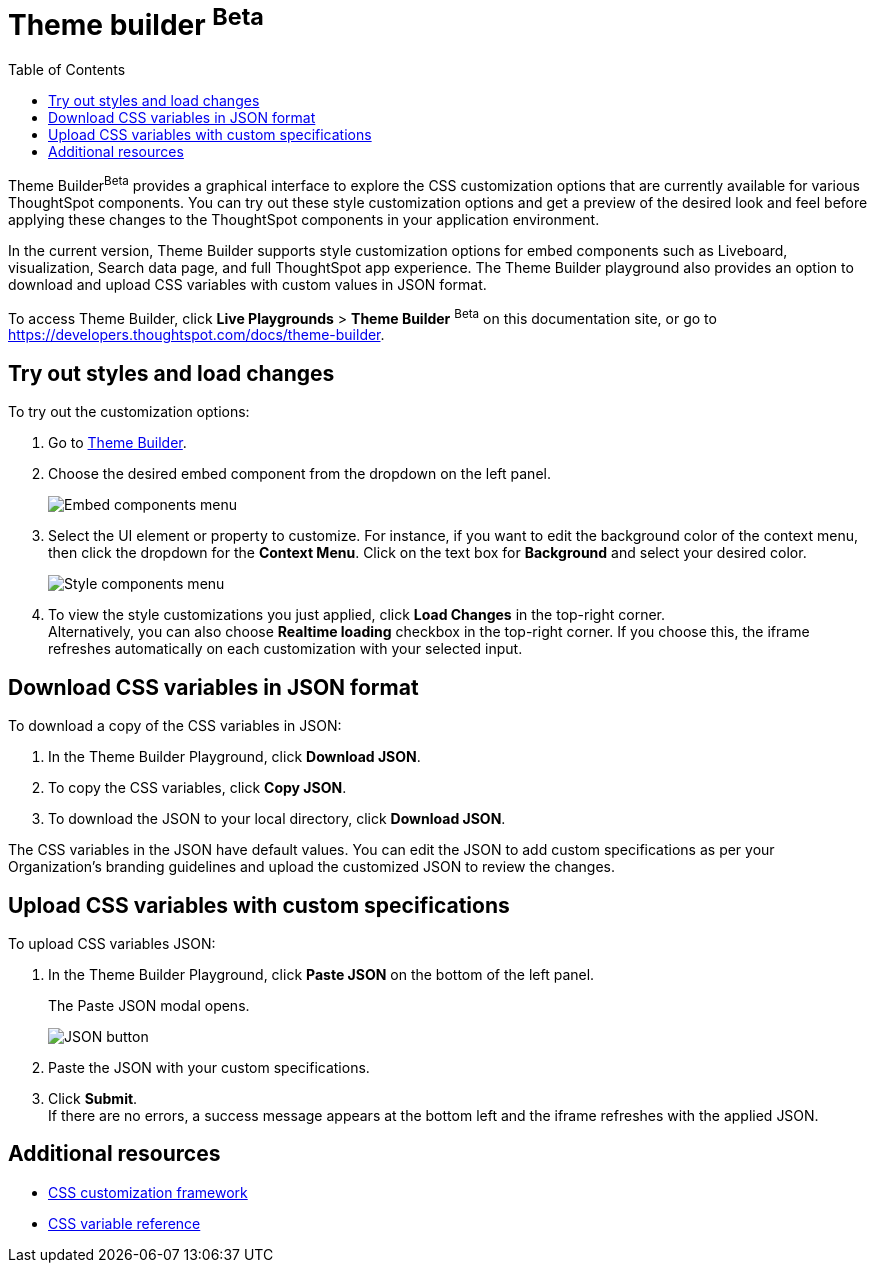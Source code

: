= Theme builder [beta betaBackground]^Beta^
:toc: true
:toclevels: 2

:page-title: Theme builder
:page-pageid: theme-builder-doc
:page-description: Understanding how to use the theme builder

Theme Builder[beta betaBackground]^Beta^ provides a graphical interface to explore the CSS customization options   that are currently available for various ThoughtSpot components. You can try out these style customization options and get a preview of the desired look and feel before applying these changes to the ThoughtSpot components in your application environment.

In the current version, Theme Builder supports style customization options for embed components such as Liveboard, visualization, Search data page, and full ThoughtSpot app experience. The Theme Builder playground also provides an option to download and upload CSS variables with custom values in JSON format.

To access Theme Builder, click *Live Playgrounds* > *Theme Builder* [beta betaBackground]^Beta^ on this documentation site, or go to link:https://developers.thoughtspot.com/docs/theme-builder[https://developers.thoughtspot.com/docs/theme-builder, window=_blank].

== Try out styles and load changes

To try out the customization options:

. Go to link:https://developers.thoughtspot.com/docs/theme-builder[Theme Builder].
. Choose the desired embed component from the dropdown on the left panel.
+
[.bordered]
[.widthAuto]
image::./images/tb-embed.png[Embed components menu]

. Select the UI element or property to customize. For instance, if you want to edit the background color of the context menu, then click the dropdown for the *Context Menu*. Click on the text box for *Background* and select your desired color.
+
[.bordered]
[.widthAuto]
image::./images/tb-style-menu.png[Style components menu]

. To view the style customizations you just applied, click *Load Changes* in the top-right corner. +
Alternatively, you can also choose *Realtime loading* checkbox in the top-right corner. If you choose this,
the iframe refreshes automatically on each customization with your selected input.

== Download CSS variables in JSON format

To download a copy of the CSS variables in JSON:

. In the Theme Builder Playground, click *Download JSON*. +
. To copy the CSS variables, click *Copy JSON*.
. To download the JSON to your local directory, click *Download JSON*.

The CSS variables in the JSON have default values. You can edit the JSON to add custom specifications as per your Organization's branding guidelines and upload the customized JSON to review the changes.

== Upload CSS variables with custom specifications

To upload CSS variables JSON:

. In the Theme Builder Playground, click *Paste JSON* on the bottom of the left panel.
+
The Paste JSON modal opens.
+
[.bordered]
[.widthAuto]
image::./images/json.png[JSON button]
. Paste the JSON with your custom specifications.
. Click *Submit*. +
If there are no errors, a success message appears at the bottom left and the iframe refreshes with the applied JSON.

== Additional resources

* xref:css-customization.adoc[CSS customization framework]
* xref:customize-css-styles.adoc[CSS variable reference]
